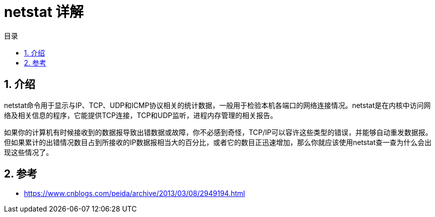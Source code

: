 = netstat 详解
:toc:
:toc-title: 目录
:toclevels: 5
:sectnums:

== 介绍
netstat命令用于显示与IP、TCP、UDP和ICMP协议相关的统计数据，一般用于检验本机各端口的网络连接情况。netstat是在内核中访问网络及相关信息的程序，它能提供TCP连接，TCP和UDP监听，进程内存管理的相关报告。

如果你的计算机有时候接收到的数据报导致出错数据或故障，你不必感到奇怪，TCP/IP可以容许这些类型的错误，并能够自动重发数据报。但如果累计的出错情况数目占到所接收的IP数据报相当大的百分比，或者它的数目正迅速增加，那么你就应该使用netstat查一查为什么会出现这些情况了。



== 参考
- https://www.cnblogs.com/peida/archive/2013/03/08/2949194.html

